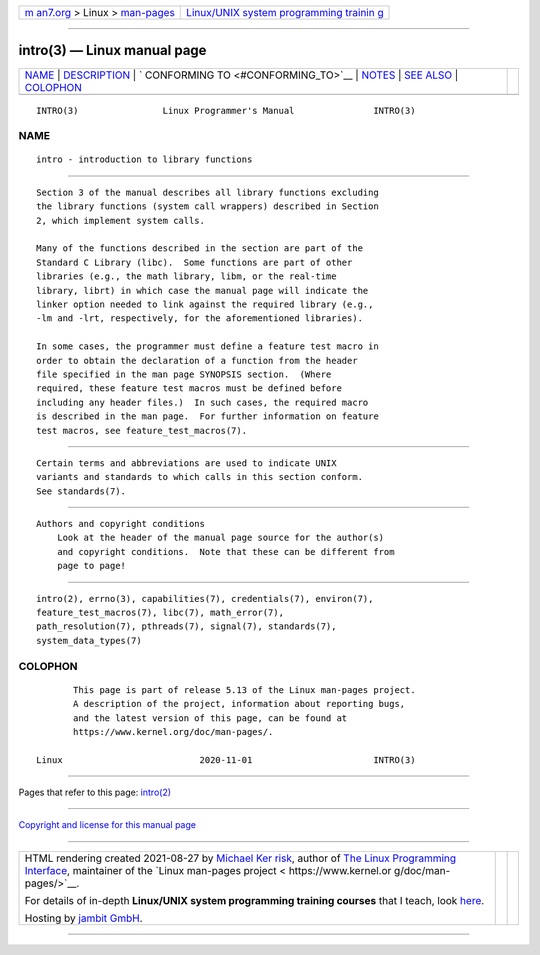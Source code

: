 .. container:: page-top

.. container:: nav-bar

   +----------------------------------+----------------------------------+
   | `m                               | `Linux/UNIX system programming   |
   | an7.org <../../../index.html>`__ | trainin                          |
   | > Linux >                        | g <http://man7.org/training/>`__ |
   | `man-pages <../index.html>`__    |                                  |
   +----------------------------------+----------------------------------+

--------------

intro(3) — Linux manual page
============================

+-----------------------------------+-----------------------------------+
| `NAME <#NAME>`__ \|               |                                   |
| `DESCRIPTION <#DESCRIPTION>`__ \| |                                   |
| `                                 |                                   |
| CONFORMING TO <#CONFORMING_TO>`__ |                                   |
| \| `NOTES <#NOTES>`__ \|          |                                   |
| `SEE ALSO <#SEE_ALSO>`__ \|       |                                   |
| `COLOPHON <#COLOPHON>`__          |                                   |
+-----------------------------------+-----------------------------------+
| .. container:: man-search-box     |                                   |
+-----------------------------------+-----------------------------------+

::

   INTRO(3)                Linux Programmer's Manual               INTRO(3)

NAME
-------------------------------------------------

::

          intro - introduction to library functions


---------------------------------------------------------------

::

          Section 3 of the manual describes all library functions excluding
          the library functions (system call wrappers) described in Section
          2, which implement system calls.

          Many of the functions described in the section are part of the
          Standard C Library (libc).  Some functions are part of other
          libraries (e.g., the math library, libm, or the real-time
          library, librt) in which case the manual page will indicate the
          linker option needed to link against the required library (e.g.,
          -lm and -lrt, respectively, for the aforementioned libraries).

          In some cases, the programmer must define a feature test macro in
          order to obtain the declaration of a function from the header
          file specified in the man page SYNOPSIS section.  (Where
          required, these feature test macros must be defined before
          including any header files.)  In such cases, the required macro
          is described in the man page.  For further information on feature
          test macros, see feature_test_macros(7).


-------------------------------------------------------------------

::

          Certain terms and abbreviations are used to indicate UNIX
          variants and standards to which calls in this section conform.
          See standards(7).


---------------------------------------------------

::

      Authors and copyright conditions
          Look at the header of the manual page source for the author(s)
          and copyright conditions.  Note that these can be different from
          page to page!


---------------------------------------------------------

::

          intro(2), errno(3), capabilities(7), credentials(7), environ(7),
          feature_test_macros(7), libc(7), math_error(7),
          path_resolution(7), pthreads(7), signal(7), standards(7),
          system_data_types(7)

COLOPHON
---------------------------------------------------------

::

          This page is part of release 5.13 of the Linux man-pages project.
          A description of the project, information about reporting bugs,
          and the latest version of this page, can be found at
          https://www.kernel.org/doc/man-pages/.

   Linux                          2020-11-01                       INTRO(3)

--------------

Pages that refer to this page: `intro(2) <../man2/intro.2.html>`__

--------------

`Copyright and license for this manual
page <../man3/intro.3.license.html>`__

--------------

.. container:: footer

   +-----------------------+-----------------------+-----------------------+
   | HTML rendering        |                       | |Cover of TLPI|       |
   | created 2021-08-27 by |                       |                       |
   | `Michael              |                       |                       |
   | Ker                   |                       |                       |
   | risk <https://man7.or |                       |                       |
   | g/mtk/index.html>`__, |                       |                       |
   | author of `The Linux  |                       |                       |
   | Programming           |                       |                       |
   | Interface <https:     |                       |                       |
   | //man7.org/tlpi/>`__, |                       |                       |
   | maintainer of the     |                       |                       |
   | `Linux man-pages      |                       |                       |
   | project <             |                       |                       |
   | https://www.kernel.or |                       |                       |
   | g/doc/man-pages/>`__. |                       |                       |
   |                       |                       |                       |
   | For details of        |                       |                       |
   | in-depth **Linux/UNIX |                       |                       |
   | system programming    |                       |                       |
   | training courses**    |                       |                       |
   | that I teach, look    |                       |                       |
   | `here <https://ma     |                       |                       |
   | n7.org/training/>`__. |                       |                       |
   |                       |                       |                       |
   | Hosting by `jambit    |                       |                       |
   | GmbH                  |                       |                       |
   | <https://www.jambit.c |                       |                       |
   | om/index_en.html>`__. |                       |                       |
   +-----------------------+-----------------------+-----------------------+

--------------

.. container:: statcounter

   |Web Analytics Made Easy - StatCounter|

.. |Cover of TLPI| image:: https://man7.org/tlpi/cover/TLPI-front-cover-vsmall.png
   :target: https://man7.org/tlpi/
.. |Web Analytics Made Easy - StatCounter| image:: https://c.statcounter.com/7422636/0/9b6714ff/1/
   :class: statcounter
   :target: https://statcounter.com/
